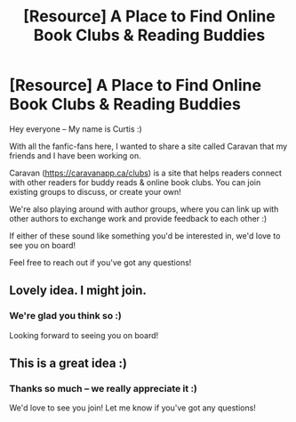 #+TITLE: [Resource] A Place to Find Online Book Clubs & Reading Buddies

* [Resource] A Place to Find Online Book Clubs & Reading Buddies
:PROPERTIES:
:Author: Currty
:Score: 4
:DateUnix: 1564496032.0
:DateShort: 2019-Jul-30
:FlairText: Self-Promotion
:END:
Hey everyone -- My name is Curtis :)

With all the fanfic-fans here, I wanted to share a site called Caravan that my friends and I have been working on.

Caravan ([[https://caravanapp.ca/clubs]]) is a site that helps readers connect with other readers for buddy reads & online book clubs. You can join existing groups to discuss, or create your own!

We're also playing around with author groups, where you can link up with other authors to exchange work and provide feedback to each other :)

If either of these sound like something you'd be interested in, we'd love to see you on board!

Feel free to reach out if you've got any questions!


** Lovely idea. I might join.
:PROPERTIES:
:Score: 3
:DateUnix: 1564496808.0
:DateShort: 2019-Jul-30
:END:

*** We're glad you think so :)

Looking forward to seeing you on board!
:PROPERTIES:
:Author: Currty
:Score: 3
:DateUnix: 1564496937.0
:DateShort: 2019-Jul-30
:END:


** This is a great idea :)
:PROPERTIES:
:Author: MarkDeath
:Score: 2
:DateUnix: 1564521343.0
:DateShort: 2019-Jul-31
:END:

*** Thanks so much -- we really appreciate it :)

We'd love to see you join! Let me know if you've got any questions!
:PROPERTIES:
:Author: Currty
:Score: 1
:DateUnix: 1564521661.0
:DateShort: 2019-Jul-31
:END:
